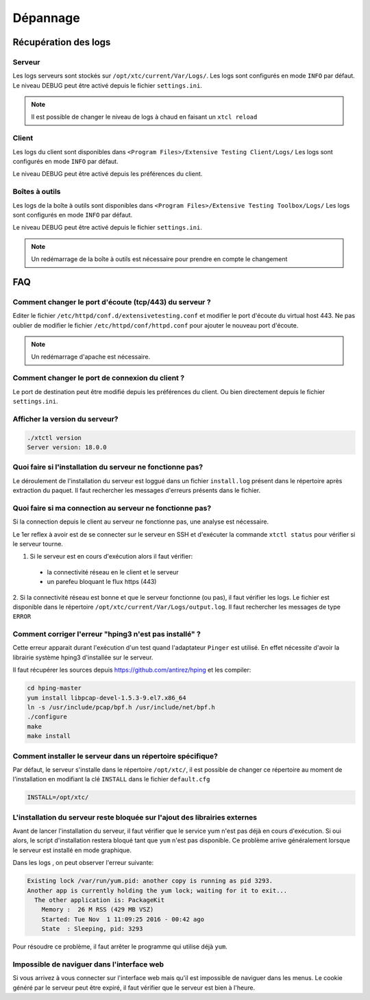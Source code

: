 Dépannage
=========

Récupération des logs
---------------------

Serveur
~~~~~~~

Les logs serveurs sont stockés sur ``/opt/xtc/current/Var/Logs/``.
Les logs sont configurés en mode ``INFO`` par défaut.
Le niveau DEBUG peut être activé depuis le fichier ``settings.ini``.

.. code-block::
    [Trace]
    level=DEBUG

.. note:: Il est possible de changer le niveau de logs à chaud en faisant un ``xtcl reload``

Client
~~~~~~~

Les logs du client sont disponibles dans ``<Program Files>/Extensive Testing Client/Logs/`` 
Les logs sont configurés en mode ``INFO`` par défaut.

Le niveau DEBUG peut être activé depuis les préférences du client.

.. image:: /_static/images/client/preferences_application_logs.png

.. image:: /_static/images/client/client_logs.png

Boîtes à outils
~~~~~~~~~~~~~~

Les logs de la boîte à outils sont disponibles dans ``<Program Files>/Extensive Testing Toolbox/Logs/``
Les logs sont configurés en mode ``INFO`` par défaut.

Le niveau DEBUG peut être activé depuis le fichier ``settings.ini``.

.. code-block::
    [Trace]
    level=DEBUG
    
.. image:: /_static/images/client/toolbox_logs.png
    
.. note:: Un redémarrage de la boîte à outils est nécessaire pour prendre en compte le changement

FAQ
---

Comment changer le port d'écoute (tcp/443) du serveur ?
~~~~~~~~~~~~~~~~~~~~~~~~~~~~~~~~~~~~~~~~~~~~~~~~~~~~~~~

Editer le fichier ``/etc/httpd/conf.d/extensivetesting.conf`` et modifier le port d'écoute du virtual host 443.
Ne pas oublier de modifier le fichier ``/etc/httpd/conf/httpd.conf`` pour ajouter le nouveau port d'écoute.

.. note:: Un redémarrage d'apache est nécessaire.

Comment changer le port de connexion du client ?
~~~~~~~~~~~~~~~~~~~~~~~~~~~~~~~~~~~~~~~~~~~~~~~

Le port de destination peut être modifié depuis les préférences du client.
Ou bien directement depuis le fichier ``settings.ini``.

.. image:: /_static/images/client/preferences_network_ports.png

Afficher la version du serveur?
~~~~~~~~~~~~~~~~~~~~~~~~~~~~~~

.. code-block:: bash

    ./xtctl version
    Server version: 18.0.0
    
Quoi faire si l'installation du serveur ne fonctionne pas?
~~~~~~~~~~~~~~~~~~~~~~~~~~~~~~~~~~~~~~~~~~~~~~~~~~~~~~~~

Le déroulement de l'installation du serveur est loggué dans un fichier ``install.log`` présent dans le répertoire après extraction du paquet.
Il faut rechercher les messages d'erreurs présents dans le fichier.

Quoi faire si ma connection au serveur ne fonctionne pas?
~~~~~~~~~~~~~~~~~~~~~~~~~~~~~~~~~~~~~~~~~~~~~~~~~~~~~~~~

Si la connection depuis le client au serveur ne fonctionne pas, une analyse est nécessaire.

Le 1er reflex à avoir est de se connecter sur le serveur en SSH et d'exécuter la commande ``xtctl status`` pour vérifier si le serveur tourne.

1. Si le serveur est en cours d'exécution alors il faut vérifier:
 - la connectivité réseau en le client et le serveur
 - un parefeu bloquant le flux https (443)

2. Si la connectivité réseau est bonne et que le serveur fonctionne (ou pas), il faut vérifier les logs.
Le fichier est disponible dans le répertoire ``/opt/xtc/current/Var/Logs/output.log``. Il faut rechercher les messages de type ``ERROR``

Comment corriger l'erreur "hping3 n'est pas installé" ?
~~~~~~~~~~~~~~~~~~~~~~~~~~~~~~~~~~~~~~~~~~~~~~~~~~~~~~~~

Cette erreur apparait durant l'exécution d'un test quand l'adaptateur ``Pinger`` est utilisé.
En effet nécessite d'avoir la librairie système hping3 d'installée sur le serveur.

Il faut récupérer les sources depuis https://github.com/antirez/hping et les compiler:

.. code-block:: bash
  
  cd hping-master
  yum install libpcap-devel-1.5.3-9.el7.x86_64
  ln -s /usr/include/pcap/bpf.h /usr/include/net/bpf.h
  ./configure
  make
  make install
  
Comment installer le serveur dans un répertoire spécifique?
~~~~~~~~~~~~~~~~~~~~~~~~~~~~~~~~~~~~~~~~~~~~~~~~~~~~~~~~

Par défaut, le serveur s'installe dans le répertoire ``/opt/xtc/``, il est possible de changer ce répertoire
au moment de l'installation en modifiant la clé ``INSTALL`` dans le fichier ``default.cfg``

.. code-block:: bash
  
  INSTALL=/opt/xtc/

L'installation du serveur reste bloquée sur l'ajout des librairies externes
~~~~~~~~~~~~~~~~~~~~~~~~~~~~~~~~~~~~~~~~~~~~~~~~~~~~~~~~~~~~~~~~~~~~~~~~~~

Avant de lancer l'installation du serveur, il faut vérifier que le service yum n'est pas déjà en cours d'exécution.
Si oui alors, le script d'installation restera bloqué tant que ``yum`` n'est pas disponible. Ce problème 
arrive généralement lorsque le serveur est installé en mode graphique.

Dans les logs , on peut observer l'erreur suivante:

.. code-block:: bash
  
  Existing lock /var/run/yum.pid: another copy is running as pid 3293.
  Another app is currently holding the yum lock; waiting for it to exit...
    The other application is: PackageKit
      Memory :  26 M RSS (429 MB VSZ)
      Started: Tue Nov  1 11:09:25 2016 - 00:42 ago
      State  : Sleeping, pid: 3293

Pour résoudre ce problème, il faut arrêter le programme qui utilise déjà ``yum``.

Impossible de naviguer dans l'interface web
~~~~~~~~~~~~~~~~~~~~~~~~~~~~~~~~~~~~~~~~~~~

Si vous arrivez à vous connecter sur l'interface web mais qu'il est impossible de naviguer dans les menus.
Le cookie généré par le serveur peut être expiré, il faut vérifier que le serveur est bien à l'heure.
